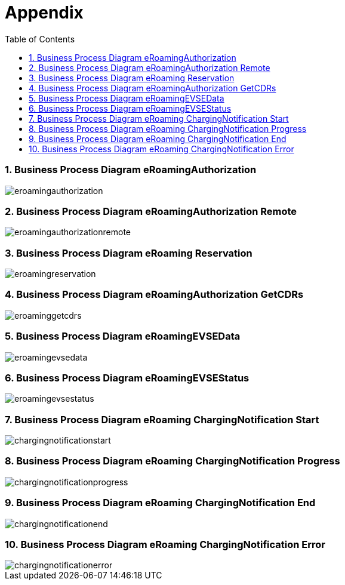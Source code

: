 :toc:


[[Appendix]]
= Appendix

:numbered:
[[BusinessProcessDiagrameRoamingAuthorization]]
=== Business Process Diagram eRoamingAuthorization

image::images/eroamingauthorization.png[]

[[BusinessProcessDiagrameRoamingAuthorizationRemote]]
=== Business Process Diagram eRoamingAuthorization Remote

image::images/eroamingauthorizationremote.png[]

[[BusinessProcessDiagrameRoamingReservation]]
=== Business Process Diagram eRoaming Reservation

image::images/eroamingreservation.png[]

[[BusinessProcessDiagrameRoamingAuthorizationGetCDRs]]
=== Business Process Diagram eRoamingAuthorization GetCDRs

image::images/eroaminggetcdrs.png[]

[[BusinessProcessDiagrameRoamingeEVSEData]]
=== Business Process Diagram eRoamingEVSEData

image::images/eroamingevsedata.png[]

[[BusinessProcessDiagrameRoamingEVSEStatus]]
=== Business Process Diagram eRoamingEVSEStatus

image::images/eroamingevsestatus.png[]

[[BusinessProcessDiagrameRoamingChargingNotificationStart]]
=== Business Process Diagram eRoaming ChargingNotification Start

image::images/chargingnotificationstart.png[]

[[BusinessProcessDiagrameRoamingChargingNotificationProgress]]
=== Business Process Diagram eRoaming ChargingNotification Progress

image::images/chargingnotificationprogress.png[]

[[BusinessProcessDiagrameRoamingChargingNotificationEnd]]
=== Business Process Diagram eRoaming ChargingNotification End

image::images/chargingnotificationend.png[]

[[BusinessProcessDiagrameRoamingChargingNotificationError]]
=== Business Process Diagram eRoaming ChargingNotification Error

image::images/chargingnotificationerror.png[]
